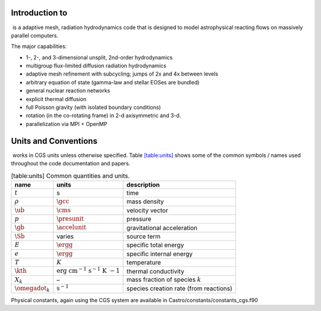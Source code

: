 Introduction to 
================

 is a adaptive mesh, radiation hydrodynamics code that is
designed to model astrophysical reacting flows on massively parallel
computers.

The major capabilities:

-  1-, 2-, and 3-dimensional unsplit, 2nd-order hydrodynamics

-  multigroup flux-limited diffusion radiation hydrodynamics

-  adaptive mesh refinement with subcycling; jumps of 2x and 4x between levels

-  arbitrary equation of state (gamma-law and stellar EOSes are bundled)

-  general nuclear reaction networks

-  explicit thermal diffusion

-  full Poisson gravity (with isolated boundary conditions)

-  rotation (in the co-rotating frame) in 2-d axisymmetric and 3-d.

-  parallelization via MPI + OpenMP

Units and Conventions
=====================

 works in CGS units unless otherwise specified.
Table \ `[table:units] <#table:units>`__ shows some of the common symbols / names used
throughout the code documentation and papers.

.. raw:: latex

   \centering

.. table:: [table:units] Common quantities and units.

   +-----------------------+-----------------------+-----------------------+
   | name                  | units                 | description           |
   +=======================+=======================+=======================+
   | :math:`t`             | s                     | time                  |
   +-----------------------+-----------------------+-----------------------+
   | :math:`\rho`          | :math:`\gcc`          | mass density          |
   +-----------------------+-----------------------+-----------------------+
   | :math:`\ub`           | :math:`\cms`          | velocity vector       |
   +-----------------------+-----------------------+-----------------------+
   | :math:`p`             | :math:`\presunit`     | pressure              |
   +-----------------------+-----------------------+-----------------------+
   | :math:`\gb`           | :math:`\accelunit`    | gravitational         |
   |                       |                       | acceleration          |
   +-----------------------+-----------------------+-----------------------+
   | :math:`\Sb`           | varies                | source term           |
   +-----------------------+-----------------------+-----------------------+
   | :math:`E`             | :math:`\ergg`         | specific total energy |
   +-----------------------+-----------------------+-----------------------+
   | :math:`e`             | :math:`\ergg`         | specific internal     |
   |                       |                       | energy                |
   +-----------------------+-----------------------+-----------------------+
   | :math:`T`             | :math:`K`             | temperature           |
   +-----------------------+-----------------------+-----------------------+
   | :math:`\kth`          | :math:`\mathrm{erg~cm | thermal conductivity  |
   |                       | ^{-1}~s^{-1}~K~{-1}}` |                       |
   +-----------------------+-----------------------+-----------------------+
   | :math:`X_k`           | –                     | mass fraction of      |
   |                       |                       | species :math:`k`     |
   +-----------------------+-----------------------+-----------------------+
   | :math:`\omegadot_k`   | :math:`\mathrm{s^{-1} | species creation rate |
   |                       | }`                    | (from reactions)      |
   +-----------------------+-----------------------+-----------------------+

Physical constants, again using the CGS system are available
in Castro/constants/constants_cgs.f90

